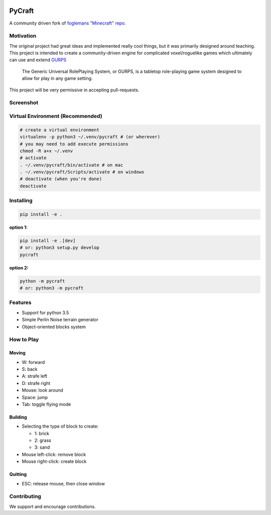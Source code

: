.. image:: https://travis-ci.org/traverseda/pycraft.svg?branch=master
    :target: https://travis-ci.org/traverseda/pycraft
.. image:: https://coveralls.io/repos/github/traverseda/pycraft/badge.svg?branch=master :target: https://coveralls.io/github/traverseda/pycraft?branch=master 

PyCraft
=======

A community driven fork of `foglemans "Minecraft"
repo <https://github.com/fogleman/Minecraft>`_.

|#pycraft on freenode|


Motivation
----------

The original project had great ideas and implemented really cool things,
but it was primarily designed around teaching.  This project is intended
to create a community-driven engine for complicated voxel/roguelike
games which ultimately can use and extend
`GURPS <https://en.wikipedia.org/wiki/GURPS>`__

    The Generic Universal RolePlaying System, or GURPS, is a tabletop
    role-playing game system designed to allow for play in any game
    setting.

This project will be very permissive in accepting pull-requests.


Screenshot
----------

.. figure:: screenshot.png
   :alt:

Virtual Environment (Recommended)
---------------------------------

.. code:: bash

    # create a virtual environment
    virtualenv -p python3 ~/.venv/pycraft # (or wherever)
    # you may need to add execute permissions
    chmod -R a+x ~/.venv
    # activate
    . ~/.venv/pycraft/bin/activate # on mac
    . ~/.venv/pycraft/Scripts/activate # on windows
    # deactivate (when you're done)
    deactivate

Installing
----------

.. code:: bash

    pip install -e .

**option 1:**

.. code:: bash

    pip install -e .[dev]
    # or: python3 setup.py develop
    pycraft

**option 2:**

.. code:: bash

    python -m pycraft
    # or: python3 -m pycraft

Features
--------

* Support for python 3.5
* Simple Perlin Noise terrain generator
* Object-oriented blocks system


How to Play
-----------

Moving
~~~~~~

-  W: forward
-  S: back
-  A: strafe left
-  D: strafe right
-  Mouse: look around
-  Space: jump
-  Tab: toggle flying mode

Building
~~~~~~~~

-  Selecting the type of block to create:

   -  1: brick
   -  2: grass
   -  3: sand

-  Mouse left-click: remove block
-  Mouse right-click: create block

Quitting
~~~~~~~~

-  ESC: release mouse, then close window

.. |#pycraft on freenode| image:: https://img.shields.io/badge/chat-on%20freenode-brightgreen.svg
   :target: https://kiwiirc.com/client/irc.freenode.net/#pycraft


Contributing
------------

We support and encourage contributions.
